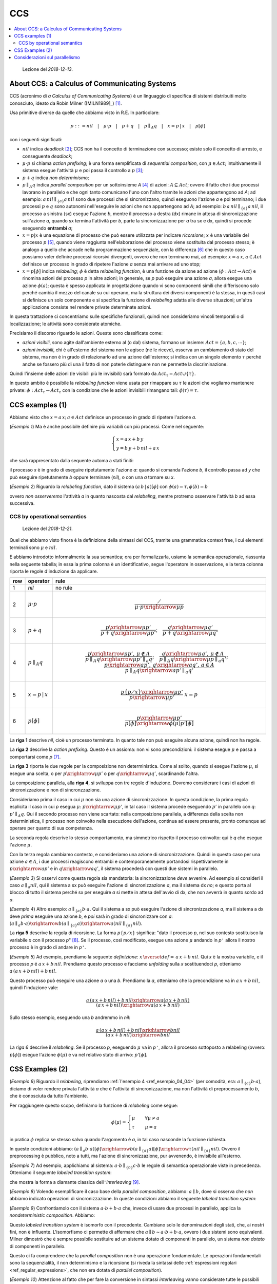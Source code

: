 
.. meta::
   :language: it
   :description language=it: Appunti di Complex Systems Design - CCS
   :description language=en: Notes on Complex Systems Design - CCS
   :keywords: Complex Systems Design, CCS, calculus of communication systems
   :author: Luciano De Falco Alfano

.. index:: CCS

.. _ref_CCS:
   
CCS
==========================================

.. contents:: 
   :local:

..

  Lezione del *2018-12-13*.


.. index:: about ccs

.. _ref_about_ccs:
   
About CCS: a Calculus of Communicating Systems
-----------------------------------------------
  
CCS (acronimo di *a Calculus of Communicating Systems*) è un linguaggio di specifica di
sistemi distribuiti molto conosciuto, ideato da Robin Milner ([MILN1989]_) [#]_.

Usa primitive diverse da quelle che abbiamo visto in R.E. In particolare:

.. math::

   p ::= nil \quad\vert\quad \mu \cdot p \quad\vert\quad p + q \quad\vert\quad p \parallel_A q \quad\vert\quad x = p \,\vert \, x \quad\vert\quad p[\phi]

con i seguenti significati:

* :math:`nil` indica *deadlock* [#]_; CCS non ha il concetto di terminazione con successo;
  esiste solo il concetto di arresto, e conseguente *deadlock*;
* :math:`\mu \cdot p` si chiama *action prefixing*; è una forma semplificata di
  *sequential composition*, con :math:`\mu \in Act`; intuitivamente il sistema
  esegue l'attività :math:`\mu` e poi passa il controllo a :math:`p` [#]_;
* :math:`p + q` indica  *non determinismo*;
* :math:`p \parallel_A q` indica *parallel composition* per un sottoinsieme *A* [#]_ di 
  azioni: :math:`A \subseteq Act`; ovvero il fatto
  che i due processi lavorano in parallelo e che ogni tanto comunicano 
  l'uno con l'altro tramite le azioni che appartengono ad *A*; ad esempio:
  :math:`a \, nil \parallel_{\{a\}} a \, nil` sono due processi che si sincronizzano,
  quindi eseguono l'azione *a* e poi terminano; i due processi :math:`p` e 
  :math:`q` sono autonomi nell'eseguire le azioni che non appartengono ad *A*;
  ad esempio: :math:`b \, a \, nil \parallel_{\{a\}} a \, nil`, il processo a 
  sinistra (sx) esegue l'azione *b*, mentre il processo a destra (dx) rimane in attesa 
  di sincronizzazione sull'azione *a*, quando sx termina l'attività per *b*,
  parte la sincronizzazione per *a* tra sx e dx, quindi si procede eseguendo 
  **entrambi** *a*;
* :math:`x = p \vert x` è una equazione di processo che può
  essere utilizzata per indicare *ricorsione*; :math:`x` è una variabile del processo
  :math:`p` [#]_, quando viene raggiunta nell'elaborazione del processo viene sostituita
  dal processo stesso; è analogo a quello che accade nella programmazione sequenziale,
  con la differenza [#]_ che in questo caso possiamo voler definire processi ricorsivi divergenti,
  ovvero che non terminano mai, ad esempio: :math:`x = a \, x, a \in Act` definisce
  un processo in grado di ripetere l'azione *a* senza mai arrivare ad uno stop;
* :math:`x = p [\phi]` indica *relabeling*; :math:`\phi` è detta *relabeling function*,
  è una funzione da azione ad azione (:math:`\phi : Act \rightarrow Act`)
  e rinomina azioni del processo *p* in altre azioni; in generale, se *p* può
  eseguire una azione *a*, allora esegue una azione :math:`\phi(a)`; questa è spesso applicata
  in progettazione quando vi sono componenti simili che differiscono solo
  perché cambia il mezzo del canale su cui operano, ma la struttura dei diversi componenti 
  è la stessa, in questi casi si definisce un solo componente e si specifica la 
  funzione di *relabeling* adatta alle diverse situazioni; un'altra applicazione
  consiste nel rendere private determinate azioni.

In questa trattazione ci concentriamo sulle specifiche funzionali, quindi non consideriamo
vincoli temporali o di localizzazione; le attività sono considerate atomiche.

Precisiamo il discorso riguardo le azioni. Queste sono classificate come:

* *azioni visibili*, sono agite dall'ambiente esterno al (o dal) sistema,
  formano un insieme: :math:`Act = \{a, b, c, \cdots \}`;
* *azioni invisibili*, chi è all'esterno del sistema non le agisce (né le riceve),
  osserva un cambiamento di stato del sistema, ma non è in grado di relazionarlo 
  ad una azione dall'esterno; si indica con un singolo elemento :math:`\tau`
  perché anche se fossero più di una il fatto di non poterle distinguere
  non ne permette la discriminazione.
  
Quindi l'insieme delle azioni (le visibili più le invisibili) sarà formato da
:math:`Act_\tau = Act \cup \{ \tau \}`.

In questo ambito è possibile la *relabeling function*
viene usata per rimappare su :math:`\tau` le azioni che vogliamo mantenere private:
:math:`\phi : Act_\tau \rightarrow Act_\tau`
con la condizione che le azioni invisibili rimangano tali: :math:`\phi(\tau) = \tau`.


.. index:: ccs examples_1

.. _ref_ccs_examples_1:
   
CCS examples (1)
-----------------

Abbiamo visto che :math:`x = a \, x; \, a \in Act` definisce
un processo in grado di ripetere l'azione *a*.

.. _ref_esempio_04_01:

(*Esempio 1*) Ma è anche possibile definire più variabili con più processi. Come nel seguente:

.. math::

   \begin{cases} 
     x = a \, x + b \, y \\
     y = b \, y + b \, nil + a \, x
   \end{cases} 

che sarà rappresentato dalla sequente automa a stati finiti:

.. image:: images/esempio6.*
   :align: center
   
il processo *x* è in grado di eseguire ripetutamente l'azione *a*: quando si comanda 
l'azione *b*, il controllo passa ad *y* che può eseguire ripetutamente *b*
oppure terminare (*nil*), o con una *a* tornare su *x*.

.. _ref_esempio_04_02:

(*Esempio 2*) Riguardo la *relabeling function*, dato il sistema :math:`(a\,b\,\vert\,a)[\phi]`
con :math:`\phi(a)=\tau, \phi(b)=b`

.. image:: images/esempio7.*
   :align: center

ovvero *non osserveremo* l'attività *a* in quanto nascosta dal *relabeling*, mentre
protremo osservare l'attività *b* ad essa successiva.

.. index:: CCS by operational semantics

.. _ref_CCS_by_operational_semantics:

CCS by operational semantics
^^^^^^^^^^^^^^^^^^^^^^^^^^^^^^^

..

  Lezione del *2018-12-21*.

Quel che abbiamo visto finora è la definizione della sintassi del CCS, 
tramite una grammatica context free, i cui elementi terminali sono :math:`\mu` e :math:`nil`.

E abbiamo introdotto informalmente la sua semantica; ora per formalizzarla,
usiamo la semantica operazionale, riassunta nella seguente tabella; in essa 
la prima colonna è un identificativo, segue l'operatore in osservazione, e
la terza colonna riporta le regole d'induzione da applicare.

+-----+----------------------------+-----------------------------------------------------------------------------------------------------------------------------------------------------------------------------------------------------------------+
| row | operator                   |  rule                                                                                                                                                                                                           |
|     |                            |                                                                                                                                                                                                                 |
+=====+============================+=================================================================================================================================================================================================================+
|  1  | *nil*                      | no rule                                                                                                                                                                                                         |
+-----+----------------------------+-----------------------------------------------------------------------------------------------------------------------------------------------------------------------------------------------------------------+
|  2  | :math:`\mu \cdot p`        | .. math::                                                                                                                                                                                                       |
|     |                            |    \frac{\diagup}{\mu \cdot p \xrightarrow{\mu} p}                                                                                                                                                              |
+-----+----------------------------+-----------------------------------------------------------------------------------------------------------------------------------------------------------------------------------------------------------------+
|  3  | :math:`p + q`              | .. math::                                                                                                                                                                                                       |
|     |                            |    \frac{p \xrightarrow{\mu} p'}{p + q \xrightarrow{\mu} p'};\quad \frac{q \xrightarrow{\mu} q'}{p + q \xrightarrow{\mu} q'}                                                                                    |
+-----+----------------------------+-----------------------------------------------------------------------------------------------------------------------------------------------------------------------------------------------------------------+
|  4  | :math:`p \parallel_A q`    | .. math::                                                                                                                                                                                                       |
|     |                            |    \frac{p \xrightarrow{\mu} p', \, \mu \notin A}{p \parallel_A q \xrightarrow{\mu} p' \parallel_a q};\quad \frac{q \xrightarrow{\mu} q', \, \mu \notin A}{p \parallel_A q \xrightarrow{\mu} p \parallel_a q'}; |
|     |                            |    \quad \frac{p \xrightarrow{a} p', \, q \xrightarrow{a} q', \, a \in A}{p \parallel_A q \xrightarrow{a} p' \parallel_a q'}                                                                                    |
+-----+----------------------------+-----------------------------------------------------------------------------------------------------------------------------------------------------------------------------------------------------------------+
|  5  | :math:`x = p \,\vert \, x` | .. math::                                                                                                                                                                                                       |
|     |                            |    \frac{p \{ p \diagup x \} \xrightarrow{\mu} p'}{p \xrightarrow{\mu} p' } \; x = p                                                                                                                            |
+-----+----------------------------+-----------------------------------------------------------------------------------------------------------------------------------------------------------------------------------------------------------------+
|  6  | :math:`p[\phi]`            | .. math::                                                                                                                                                                                                       |
|     |                            |    \frac{p \xrightarrow{\mu} p'}{p[\phi] \xrightarrow{\phi(\mu)} p'[\phi] }                                                                                                                                     |
+-----+----------------------------+-----------------------------------------------------------------------------------------------------------------------------------------------------------------------------------------------------------------+

  
La **riga 1** descrive *nil*, cioè un processo terminato. In quanto tale non può 
eseguire alcuna azione, quindi non ha regole.
  
La **riga 2** descrive la *action prefixing*. Questo è un assioma: non vi sono precondizioni:
il sistema esegue :math:`\mu` e passa a comportarsi come *p* [#]_.

La **riga 3** riporta le due regole per la composizione non deterministica. Come al solito,
quando si esegue l'azione :math:`\mu`, si esegue una scelta, o per :math:`p \xrightarrow{\mu} p'`
o per :math:`q \xrightarrow{\mu} q'`, scardinando l'altra.

La composizione parallela, alla **riga 4**, si sviluppa con tre regole d'induzione.
Dovremo considerare i casi di azioni di sincronizzazione e non di sincronzzazione.

Consideriamo prima il caso in cui :math:`\mu` non sia una azione di sincronizzazione.
In questa condizione, la prima regola esplicita il caso in cui *p* esegua :math:`\mu`:
:math:`p \xrightarrow{\mu} p'`, in tal caso il sistema procede eseguendo :math:`p'`
in parallelo con *q*: :math:`p' \parallel_A q`. Qui il secondo processo non viene 
scartato: nella composizione parallela, a differenza della scelta non deterministica,
il processo non coinvolto nella esecuzione dell'azione, continua ad essere presente,
pronto comunque ad operare per quanto di sua competenza.

La seconda regola descrive lo stesso comportamento, ma simmetrico rispetto il 
processo coinvolto: qui è *q* che esegue l'azione :math:`\mu`.

Con la terza regola cambiamo contesto, e consideriamo una azione di sincronizzazione.
Quindi in questo caso per una azione :math:`a \in A`, i due processi
reagiscono entrambi e contemporaneamente portandosi rispettivamente in 
:math:`p \xrightarrow{a} p'` e in :math:`q \xrightarrow{a} q'`, il sistema
procederà con questi due sistemi in parallelo.

.. _ref_esempio_04_03:

(*Esempio 3*) Si osservi come questa regola sia mandatoria: la sincronizzazione *deve*
avvenire. Ad esempio si consideri il caso :math:`a \parallel_{a} nil`, 
qui il sistema a sx può eseguire l'azione di sincronizzazione *a*, ma il sistema
dx *no*; e questo porta al blocco di tutto il sistema perché sx per eseguire *a* 
si mette in attesa dell'avvio di dx, che non avverrà in quanto sordo ad *a*.


.. _ref_esempio_04_04:

(*Esempio 4*) Altro esempio: :math:`a \parallel_{\{a\}} b \cdot a`. 
Qui il sistema a sx può eseguire l'azione di sincronizzazione *a*, ma il sistema
a dx deve *prima* eseguire una azione *b*, e *poi* sarà in grado di sincronizzare 
con *a*: :math:`(a \parallel_{a} b \cdot a) \xrightarrow{b} (a \parallel_{\{a\}} a) \xrightarrow{a} (nil \parallel_{\{a\}} nil)`. 

La **riga 5** descrive la regola di ricorsione. La forma :math:`p \{ p \diagup x \}`
significa: "dato il processo *p*, nel suo contesto sostituisco la variabile *x*
con il processo *p*" [#]_. Se il processo, così modificato, esegue una azione :math:`\mu`
andando in *p*\ ``'`` allora il nostro processo è in grado di andare in *p*\ ``'``.

.. _ref_esempio_04_05:

(*Esempio 5*) Ad esempio, prendiamo la seguente *definizione*: :math:`x \, \overset{def}{=} \, a \, x + b \, nil`.
Qui *x* è la nostra variabile, e il processo *p* é :math:`a \, x + b \, nil`.
Prendiamo questo processo e facciamo *unfolding* sulla *x* sostituendoci *p*, 
otteniamo :math:`a \, (a \, x + b \, nil) + b \, nil`.

Questo processo può eseguire una azione *a* o una *b*. Prendiamo la *a*, otteniamo
che la precondizione va in :math:`a \, x + b \, nil`, quindi l'induzione vale:

.. math::

   \frac{a \, (a \, x + b \, nil) + b \, nil \xrightarrow{a} (a \, x + b \, nil)}{(a \, x + b \, nil) \xrightarrow{a} (a \, x + b \, nil)}

Sullo stesso esempio, eseguendo una *b* andremmo in *nil*:

.. math::

   \frac{a \, (a \, x + b \, nil) + b \, nil \xrightarrow{b} nil}{(a \, x + b \, nil) \xrightarrow{b} nil}

La *riga 6* descrive il *relabeling*. Se il processo *p*, eseguendo :math:`\mu`
va in *p*\ ``'``, allora il processo sottoposto a relabeling (ovvero: :math:`p[\phi]`)
esegue l'azione :math:`\phi(\mu)` e va nel relativo stato di arrivo: :math:`p'[\phi]`.

.. index:: ccs examples_12

.. _ref_ccs_examples_2:
   
CSS Examples (2)
-----------------

.. _ref_esempio_04_06:

(*Esempio 6*) Riguardo il *relabeling*, riprendiamo :ref:`l'esempio 4 <ref_esempio_04_04>`
(per comodità, era: :math:`a \parallel_{\{a\}} b \cdot a`), diciamo di voler
rendere privata l'attività *a* che è l'attività di sincronizzazione,
ma non l'attività di preprocessamento *b*, che è conosciuta da tutto l'ambiente.

Per raggiungere questo scopo, definiamo la funzione di *relabeling* come
segue:

.. math::

   \phi(\mu)= \begin{cases}
                \mu  \quad & \forall \mu \neq a \\
                \tau \quad & \mu = a
              \end{cases}

in pratica :math:`\phi` replica se stesso salvo quando l'argomento è *a*, in tal caso 
nasconde la funzione richiesta.

In queste condizioni abbiamo:
:math:`(a \parallel_{a} b \cdot a)[\phi] \xrightarrow{b} (a \parallel_{\{a\}} a)[\phi] \xrightarrow{\tau} (nil \parallel_{\{a\}} nil)`. 
Ovvero il preprocessing è pubblico, noto a tutti, ma l'azione di sincronizzazione, pur avvenendo,
è invisibile all'esterno.

.. _ref_esempio_04_07:

(*Esempio 7*) Ad esempio, applichiamo al sistema: :math:`a \cdot b \parallel_{\{b\}} c \cdot b`
le regole di semantica operazionale viste in precedenza. Otteniamo il seguente
*labeled transition system*:

.. image:: images/esempio_04_07.*
   :align: center

che mostra la forma a diamante classica dell\ ``'``\ *interleaving* [#]_.

.. _ref_esempio_04_08:

(*Esempio 8*) Volendo esemplificare il caso base della *parallel composition*,
abbiamo: :math:`a \parallel b`, dove si osserva che *non* abbiamo
indicato operazioni di sincronizzazione. In queste condizioni abbiamo il seguente
*labeled transition system*:

.. image:: images/esempio_04_08.*
   :align: center

.. _ref_esempio_04_09:

(*Esempio 9*) Confrontiamolo con il sistema :math:`a \cdot b + b \cdot a` che, invece di 
usare due processi in parallelo, applica la *nondeterministic composition*. Abbiamo:

.. image:: images/esempio_04_09.*
   :align: center

Questo *labeled transition system* è isomorfo con il precedente. Cambiano solo le
denominazioni degli stati, che, ai nostri fini, non è influente. L'isomorfismo
ci permette di affermare che :math:`a \parallel b \sim a \cdot b + b \cdot a`, ovvero
i due sistemi sono equivalenti. Milner dimostrò che è sempre possibile sostituire
ad un sistema dotato di componenti in parallelo, un sistema *non dotato* di componenti in parallelo.

Questo ci fa comprendere che la *parallel composition* non è una operazione
fondamentale. Le operazioni fondamentali sono la sequenzialità, il non determinismo
e la ricorsione (si riveda la sintassi delle :ref:`espressioni regolari <ref_regular_expressions>`,
che non era dotata di *parallel composition*).

.. _ref_esempio_04_10:

(*Esempio 10*) Attenzione al fatto che per fare la conversione in sintassi *interleaving* vanno 
considerate tutte le possibili azioni, per ogni stato. Ad esempio consideriamo
tre processi in parallelo: :math:`a \parallel b \parallel c`, abbiamo la seguente LTS:

.. image:: images/esempio_04_10.*
   :align: center

siamo passati da 4 stati e altrettante transazioni, a 8 stati e 12 transazioni.

.. index:: considerazioni sul parallelismo

.. _ref_considerazioni_sul_parallelismo:
   
Considerazioni sul parallelismo
----------------------------------

Nel considerare gli esempi precedenti, con il concetto di equivalenza tra 
processi in parallelo e in *interleaving*, ci siamo attenuti agli aspetti 
funzionali, ovvero: cosa il sistema è in grado di fare.

Ma vi sono altre possibili considerazioni che possono influire sulle scelte 
architetturali [#]_. In questo caso si considera la necessità di fare
*noninterleaving semantics* per progettare:

1. sistemi temporizzati;
#. sistemi localizzati;
#. sistemi causali (Nota: **casuali**, *non* causali).

Per i **sistemi temporizzati** [#]_, usualmente vi è un vincolo temporale da rispettare,
quindi l'aspetto prestazionale è fondamentale. E i sistemi con vera architettura parallela
sono più veloci di sistemi in *interleaving*, a parità di hardware.
Ovvero: :math:`(a \parallel b) \overset{\sqsubset}{\sim} (a\, b + b \, a)`.

E' possibile capirlo osservando le relative durate con le diverse architetture.
Ad esempio se la durata di *a* è 1 (:math:`d(a) = 1`), e la durata di *b*
è 2 (:math:`d(b) = 2`), allora la durata del parallelo sarà pari al massimo delle
durate dei processi in parallelo, ovvero 2: (:math:`d(a \parallel b) = max(d(a), d(b)) = 2`) [#]_.

Invece considerando l'architettura in *interleaving*, la durata sarà la somma
delle durate dei due processi, perché sono eseguiti in sequenza:
:math:`d(a\, b + b \, a) = (d(a)+d(b)) \oplus (d(b)+d(a)) = 3` [#]_.

Nei sistemi *real time* l'equivalenza per bisimulazione viene estesa 
considerando anche i vincoli temporali.

Un esempio di sistema temporizzato molto diffuso sono i sistemi di login,
che tipicamente impongono un timeout all'utente. Altri esempi sono i sistemi
di controllo di processi industriali, i sistemi di puntamento o i sistemi
di ausilio alla guida.
   
Anche i **sistemi localizzati** impongono vincoli, in questo caso i processi 
sono localizzati in ambienti fisici. Si pensi a stampanti con caratteristiche 
diverse poste in locali differenti di un edificio. Ma potrebbero essere anche 
sistemi posizionati in città distanti tra loro.

In questo caso non vi è equivalenza tra i due sistemi (vale
:math:`l_1 :: a \parallel l_2 :: b \nsim l_3 :: (a\, b + b \, a)`) perché
non è la stessa cosa avere una tipografia a colori a Roma e una 3D a Torino
piuttosto che una tipografia in grado di fare colori e 3D a Firenze, sia pure più lentamente
di due processi in parallelo.

Nei sistemi con **relazioni di causalità** abbiamo relazioni di dipendenza.
Tipicamente :math:`a \parallel b` non hanno dipendenze: ogni processo gira 
liberamente per conto proprio. Invece in :math:`(a \cdot b + b \cdot a)`
le relazioni di cusalità vi sono: a sx *b* è causato da *a*, mentre a dx
*a* dipende da *b*.



-------

.. [#] Robin Milner è stato anche l'ideatore del linguaggio `ML (Meta Language) <https://en.wikipedia.org/wiki/ML_(programming_language)>`_.

.. [#] :math:`nil` non appartiene all'insieme delle azioni: :math:`nil \notin Act`.

.. [#] In altri termini: non vi è un processo a monte che deve terminare
   con successo per passare il controllo a valle; e se va in deadlock 
   il tutto si ferma; qui il sistema esegue :math:`\mu` e sicuramente
   prosegue con :math:`p`.
   
.. [#] Il sottoinsieme *A* è detto insieme di sincronizzazione. Sincronizzazione 
   in questo ambito è un sinonimo di comunicazione tra i due processi.
   
.. [#] Esisterà un insieme di variabili del processo: :math:`x \in Var = \{x, y, z, \cdots \}`.

.. [#] Nella programmazione sequenziale non si programma mai in modo divergente:
   avremmo un codice che non termina mai (o va in stack overflow), quindi dato 
   un input non otterremmo un output: comportamento non desiderabile.
   
.. [#] Notare il fatto che la :ref:`sequential composition <ref_operational_semantics_sequential_composition>` 
   era più complessa; richiedeva due regole: una per gestire il caso generale 
   :math:`e_1 \xrightarrow{a} e_1'`, l'altro per gestire il caso di terminazione di 
   :math:`e_1`:  :math:`e_1 \surd \, , \, e_2 \xrightarrow{a} e_2'`. L\ ``'``\ *action
   prefixing* non considera la terminazione: il sistema *è in grado* di eseguire
   :math:`\mu`, quindi lo esegue e va avanti comportandosi come *p*.
   
.. [#] Questa attività di sostituzione è detta *unfolding*.

.. [#] Per interleaving si intende l'esecuzione di processi concorrenti facendo
   ricorso al *time sharing* delle risorse (cpu). Se abbiamo due processi da eseguire,
   e una sola cpu, dovremo eseguire prima un processo e poi l'altro. Quale dei due viene
   eseguito prima non deve essere importante, quindi lo schema deve essere 
   simmetrico, permettendo entrambi i percorsi. Nel nostro caso questo schema
   si evidenzia perché la semantica operazionale mette in rilievo una 
   operazione per volta, operando un *time sharing* delle attività.
   
.. [#] Ovvero decidere di usare dei processi in parallelo in un sistema 
   multiprocessore, piuttosto che eseguire una serie di processi in interleaving.
   
.. [#] In inglese: *real time*.

.. [#] Con la condizione che i due processi siano realmente in parallelo:
   usano due processori diversi.
   
.. [#] Con :math:`\oplus` abbiamo indicato una somma esclusiva: o viene eseguita
   la somma a dx, o quella a sx; dipende dal ramo scelto dalla macchina
   che sta eseguendo il sistema.